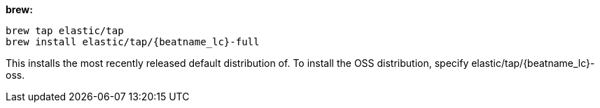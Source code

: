 [[brew]]
*brew:*

ifeval::["{release-state}"=="unreleased"]

Version {stack-version} of {beatname_uc} has not yet been released.

endif::[]

ifeval::["{release-state}"!="unreleased"]

["source","sh",subs="attributes"]
-------------------------
brew tap elastic/tap
brew install elastic/tap/{beatname_lc}-full
-------------------------

This installs the most recently released default distribution of. To install the
OSS distribution, specify +elastic/tap/{beatname_lc}-oss+.

endif::[]
